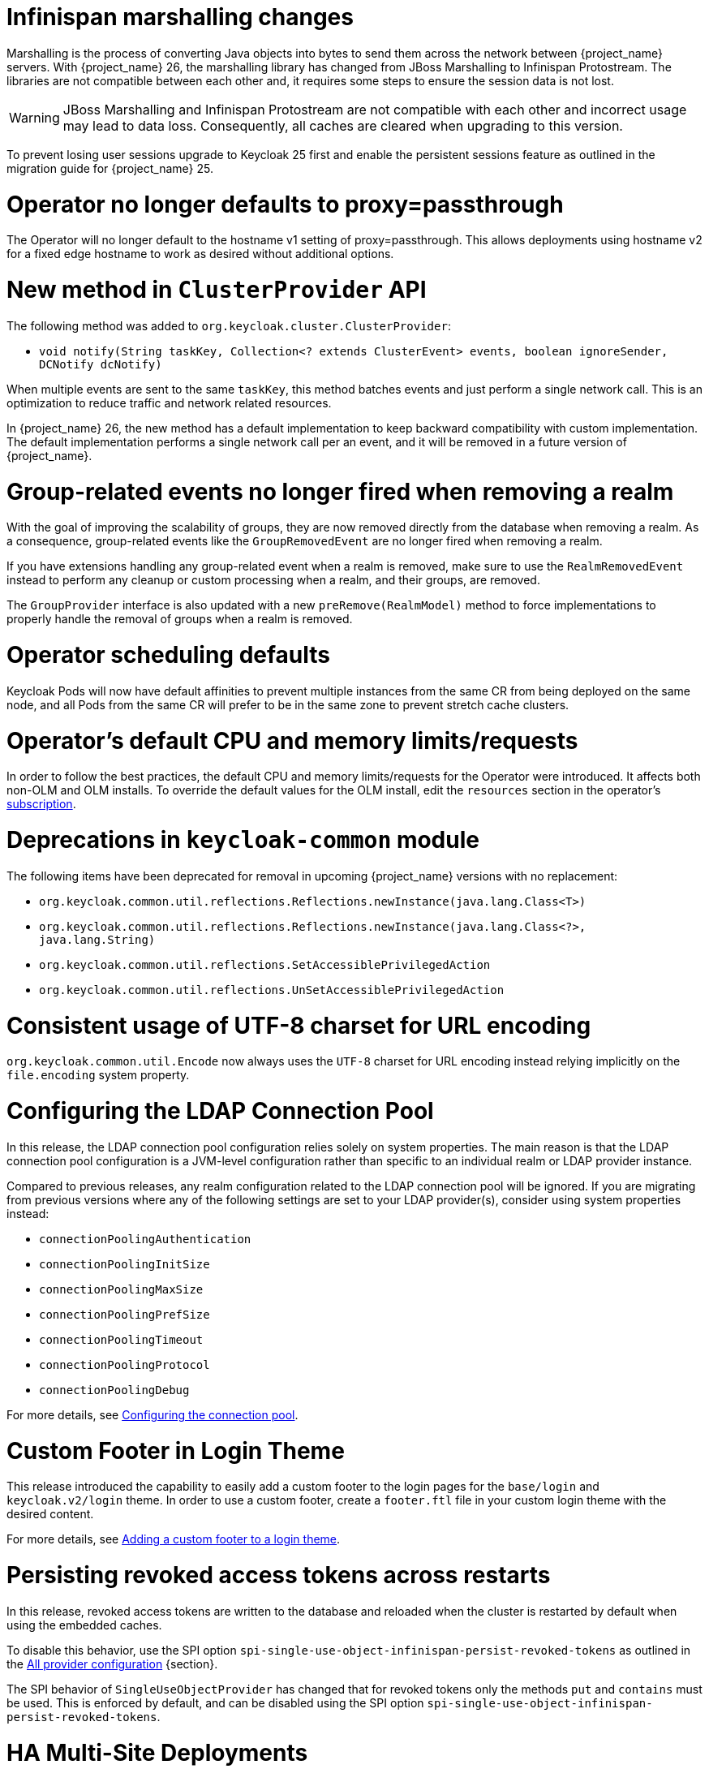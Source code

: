 = Infinispan marshalling changes

Marshalling is the process of converting Java objects into bytes to send them across the network between {project_name} servers.
With {project_name} 26, the marshalling library has changed from JBoss Marshalling to Infinispan Protostream.
The libraries are not compatible between each other and, it requires some steps to ensure the session data is not lost.

WARNING: JBoss Marshalling and Infinispan Protostream are not compatible with each other and incorrect usage may lead to data loss.
Consequently, all caches are cleared when upgrading to this version.

To prevent losing user sessions upgrade to Keycloak 25 first and enable the persistent sessions feature as outlined in the migration guide for {project_name} 25.

= Operator no longer defaults to proxy=passthrough

The Operator will no longer default to the hostname v1 setting of proxy=passthrough. This allows deployments using hostname v2 for a fixed edge hostname to work as desired without additional options.

= New method in `ClusterProvider` API

The following method was added to `org.keycloak.cluster.ClusterProvider`:

* `void notify(String taskKey, Collection<? extends ClusterEvent> events, boolean ignoreSender, DCNotify dcNotify)`

When multiple events are sent to the same `taskKey`, this method batches events and just perform a single network call.
This is an optimization to reduce traffic and network related resources.

In {project_name} 26, the new method has a default implementation to keep backward compatibility with custom implementation.
The default implementation performs a single network call per an event, and it will be removed in a future version of {project_name}.

= Group-related events no longer fired when removing a realm

With the goal of improving the scalability of groups, they are now removed directly from the database when removing a realm.
As a consequence, group-related events like the `GroupRemovedEvent` are no longer fired when removing a realm.

If you have extensions handling any group-related event when a realm is removed, make sure to use the `RealmRemovedEvent` instead
to perform any cleanup or custom processing when a realm, and their groups, are removed.

The `GroupProvider` interface is also updated with a new `preRemove(RealmModel)` method to force implementations to properly
handle the removal of groups when a realm is removed.

= Operator scheduling defaults

Keycloak Pods will now have default affinities to prevent multiple instances from the same CR from being deployed on the same node, and all Pods from the same CR will prefer to be in the same zone to prevent stretch cache clusters.

= Operator's default CPU and memory limits/requests

In order to follow the best practices, the default CPU and memory limits/requests for the Operator were introduced. It affects both non-OLM and OLM installs. To override the default values for the OLM install, edit the `resources` section in the operator's https://github.com/operator-framework/operator-lifecycle-manager/blob/master/doc/design/subscription-config.md#resources[subscription].

= Deprecations in `keycloak-common` module

The following items have been deprecated for removal in upcoming {project_name} versions with no replacement:

- `org.keycloak.common.util.reflections.Reflections.newInstance(java.lang.Class<T>)`
- `org.keycloak.common.util.reflections.Reflections.newInstance(java.lang.Class<?>, java.lang.String)`
- `org.keycloak.common.util.reflections.SetAccessiblePrivilegedAction`
- `org.keycloak.common.util.reflections.UnSetAccessiblePrivilegedAction`

= Consistent usage of UTF-8 charset for URL encoding

`org.keycloak.common.util.Encode` now always uses the `UTF-8` charset for URL encoding instead relying implicitly on the `file.encoding` system property.

= Configuring the LDAP Connection Pool

In this release, the LDAP connection pool configuration relies solely on system properties. The main
reason is that the LDAP connection pool configuration is a JVM-level configuration rather than specific to an individual
realm or LDAP provider instance.

Compared to previous releases, any realm configuration related to the LDAP connection pool will be ignored.
If you are migrating from previous versions where any of the following settings are set to your LDAP provider(s), consider using system properties instead:

* `connectionPoolingAuthentication`
* `connectionPoolingInitSize`
* `connectionPoolingMaxSize`
* `connectionPoolingPrefSize`
* `connectionPoolingTimeout`
* `connectionPoolingProtocol`
* `connectionPoolingDebug`

For more details, see link:{adminguide_link}#_ldap_connection_pool[Configuring the connection pool].

= Custom Footer in Login Theme

This release introduced the capability to easily add a custom footer to the login pages for the `base/login` and `keycloak.v2/login` theme.
In order to use a custom footer, create a `footer.ftl` file in your custom login theme with the desired content.

For more details, see link:{developerguide_link}#_theme_custom_footer[Adding a custom footer to a login theme].

= Persisting revoked access tokens across restarts

In this release, revoked access tokens are written to the database and reloaded when the cluster is restarted by default when using the embedded caches.

To disable this behavior, use the SPI option `spi-single-use-object-infinispan-persist-revoked-tokens` as outlined in the https://www.keycloak.org/server/all-provider-config[All provider configuration] {section}.

The SPI behavior of `SingleUseObjectProvider` has changed that for revoked tokens only the methods `put` and `contains` must be used.
This is enforced by default, and can be disabled using the SPI option `spi-single-use-object-infinispan-persist-revoked-tokens`.

= HA Multi-Site Deployments

{project_name} 26 introduces significant improvements to the recommended HA multi-site architecture, most notably:

- {project_name} deployments on each site are now able to handle user requests simultaneously, therefore active/active
setups are now supported, while previous configurations which leveraged active/passive LoadBalancer will continue to work.

- The LoadBalancer blueprint has been updated to use the AWS Global Accelerator as this avoids prolonged fail-over times
caused by DNS caching by clients.

- Persistent user sessions are now a requirement of the architecture. Consequently, no session loss will be encountered
on {project_name} or Infinispan upgrades.

- External Infinispan request handling has been improved to reduce memory usage and request latency.

As a consequence of the above changes, the following changes are required to your existing {project_name} deployments.

. `distributed-cache` definitions provided by a cache configuration file are ignored when the `multi-site` feature is enabled,
so you must configure the connection to the external Infinispan deployment via the `cache-remote-*` command line arguments
or Keycloak CR as outlined in the blueprints. If a `remote-store` configuration is detected in the cache configuration file,
then a warning will be raised in the {project_name} logs.

. While previous LoadBalancer configurations will continue to work with {project_name}, consider upgrading
an existing Route53 configurations to avoid prolonged failover times due to client side DNS caching.

= Admin Bootstrapping and Recovery

It used to be difficult to regain access to a {project_name} instance when all admin users were locked out. The process required multiple advanced steps, including direct database access and manual changes. In an effort to improve the user experience, {project_name} now provides multiple ways to bootstrap a new admin account, which can be used to recover from such situations.

Consequently, the environment variables `KEYCLOAK_ADMIN` and `KEYCLOAK_ADMIN_PASSWORD` have been deprecated. You should use `KC_BOOTSTRAP_ADMIN_USERNAME` and `KC_BOOTSTRAP_ADMIN_PASSWORD` instead. These are also general options, so they may be specified via the cli or other config sources, for example `--bootstrap-admin-username=admin`. For more information, see the new https://www.keycloak.org/server/bootstrap-admin-recovery[Bootstrap admin and recovery] guide.

